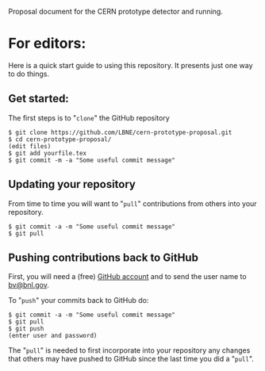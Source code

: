 Proposal document for the CERN prototype detector and running.

* For editors:

Here is a quick start guide to using this repository.  It presents just one way to do things.

** Get started:

The first steps is to "=clone=" the GitHub repository

#+BEGIN_EXAMPLE
  $ git clone https://github.com/LBNE/cern-prototype-proposal.git
  $ cd cern-prototype-proposal/
  (edit files)
  $ git add yourfile.tex
  $ git commit -m -a "Some useful commit message"
#+END_EXAMPLE

** Updating your repository

From time to time you will want to "=pull=" contributions from others into your repository.

#+BEGIN_EXAMPLE
  $ git commit -a -m "Some useful commit message"
  $ git pull
#+END_EXAMPLE

** Pushing contributions back to GitHub

First, you will need a (free) [[https://github.com/][GitHub account]] and to send the user name to [[mailto:bv@bnl.gov][bv@bnl.gov]].

To "=push=" your commits back to GitHub do:

#+BEGIN_EXAMPLE
  $ git commit -a -m "Some useful commit message"
  $ git pull
  $ git push
  (enter user and password)
#+END_EXAMPLE

The "=pull=" is needed to first incorporate into your repository any changes that others may have pushed to GitHub since the last time you did a "=pull=".
